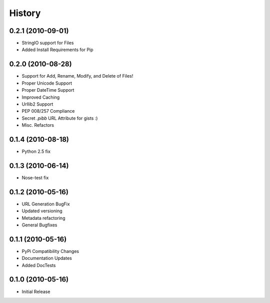 History
=======

0.2.1 (2010-09-01)
------------------
* StringIO support for Files
* Added Install Requirements for Pip


0.2.0 (2010-08-28)
------------------
* Support for Add, Rename, Modify, and Delete of Files!
* Proper Unicode Support
* Proper DateTime Support
* Improved Caching
* Urllib2 Support
* PEP 008/257 Compliance
* Secret `.pibb` URL Attribute for gists :)
* Misc. Refactors

0.1.4 (2010-08-18)
------------------
* Python 2.5 fix

0.1.3 (2010-06-14)
------------------
* Nose-test fix

0.1.2 (2010-05-16)
------------------
* URL Generation BugFix
* Updated versioning
* Metadata refactoring
* General Bugfixes

0.1.1 (2010-05-16)
------------------

* PyPi Compatibility Changes
* Documentation Updates
* Added DocTests

0.1.0 (2010-05-16)
------------------

* Initial Release